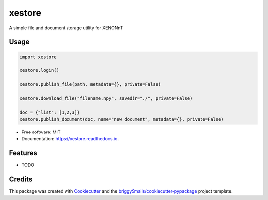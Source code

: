 =======
xestore
=======


.. image:: https://img.shields.io/pypi/v/xestore.svg
        :target: https://pypi.python.org/pypi/xestore

.. image:: https://img.shields.io/travis/jmosbacher/xestore.svg
        :target: https://travis-ci.com/jmosbacher/xestore

.. image:: https://readthedocs.org/projects/xestore/badge/?version=latest
        :target: https://xestore.readthedocs.io/en/latest/?badge=latest
        :alt: Documentation Status




A simple file and document storage utility for XENONnT

Usage
-----

.. code-block:: python

    import xestore

    xestore.login()

    xestore.publish_file(path, metadata={}, private=False)

    xestore.download_file("filename.npy", savedir="./", private=False)

    doc = {"list": [1,2,3]}
    xestore.publish_document(doc, name="new document", metadata={}, private=False)
    




* Free software: MIT
* Documentation: https://xestore.readthedocs.io.


Features
--------

* TODO

Credits
-------

This package was created with Cookiecutter_ and the `briggySmalls/cookiecutter-pypackage`_ project template.

.. _Cookiecutter: https://github.com/audreyr/cookiecutter
.. _`briggySmalls/cookiecutter-pypackage`: https://github.com/briggySmalls/cookiecutter-pypackage

